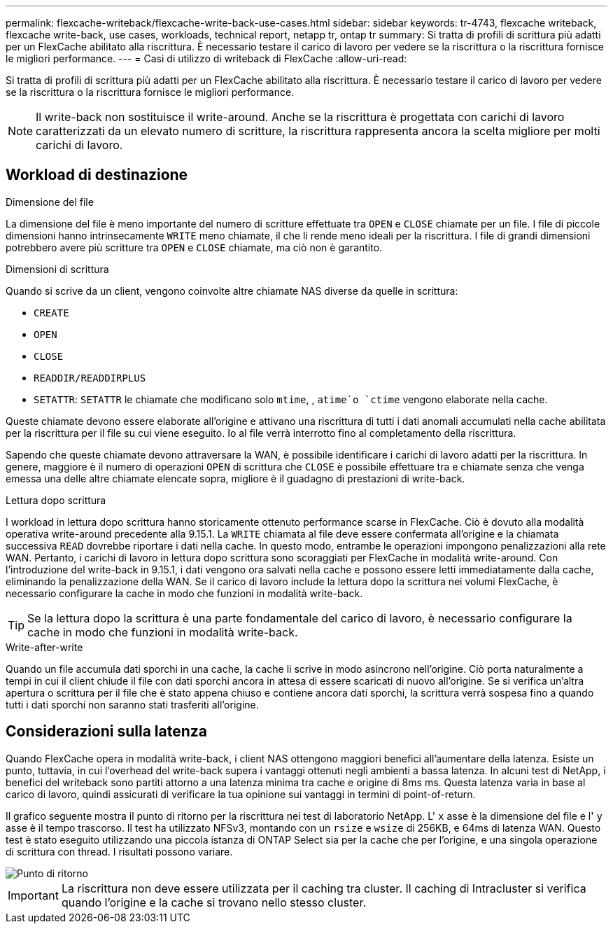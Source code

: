 ---
permalink: flexcache-writeback/flexcache-write-back-use-cases.html 
sidebar: sidebar 
keywords: tr-4743, flexcache writeback, flexcache write-back, use cases, workloads, technical report, netapp tr, ontap tr 
summary: Si tratta di profili di scrittura più adatti per un FlexCache abilitato alla riscrittura. È necessario testare il carico di lavoro per vedere se la riscrittura o la riscrittura fornisce le migliori performance. 
---
= Casi di utilizzo di writeback di FlexCache
:allow-uri-read: 


[role="lead"]
Si tratta di profili di scrittura più adatti per un FlexCache abilitato alla riscrittura. È necessario testare il carico di lavoro per vedere se la riscrittura o la riscrittura fornisce le migliori performance.


NOTE: Il write-back non sostituisce il write-around. Anche se la riscrittura è progettata con carichi di lavoro caratterizzati da un elevato numero di scritture, la riscrittura rappresenta ancora la scelta migliore per molti carichi di lavoro.



== Workload di destinazione

.Dimensione del file
La dimensione del file è meno importante del numero di scritture effettuate tra `OPEN` e `CLOSE` chiamate per un file. I file di piccole dimensioni hanno intrinsecamente `WRITE` meno chiamate, il che li rende meno ideali per la riscrittura. I file di grandi dimensioni potrebbero avere più scritture tra `OPEN` e `CLOSE` chiamate, ma ciò non è garantito.

.Dimensioni di scrittura
Quando si scrive da un client, vengono coinvolte altre chiamate NAS diverse da quelle in scrittura:

* `CREATE`
* `OPEN`
* `CLOSE`
* `READDIR/READDIRPLUS`
*  `SETATTR`: `SETATTR` le chiamate che modificano solo `mtime`, , `atime`o `ctime` vengono elaborate nella cache.


Queste chiamate devono essere elaborate all'origine e attivano una riscrittura di tutti i dati anomali accumulati nella cache abilitata per la riscrittura per il file su cui viene eseguito. Io al file verrà interrotto fino al completamento della riscrittura.

Sapendo che queste chiamate devono attraversare la WAN, è possibile identificare i carichi di lavoro adatti per la riscrittura. In genere, maggiore è il numero di operazioni `OPEN` di scrittura che `CLOSE` è possibile effettuare tra e chiamate senza che venga emessa una delle altre chiamate elencate sopra, migliore è il guadagno di prestazioni di write-back.

.Lettura dopo scrittura
I workload in lettura dopo scrittura hanno storicamente ottenuto performance scarse in FlexCache. Ciò è dovuto alla modalità operativa write-around precedente alla 9.15.1. La `WRITE` chiamata al file deve essere confermata all'origine e la chiamata successiva `READ` dovrebbe riportare i dati nella cache. In questo modo, entrambe le operazioni impongono penalizzazioni alla rete WAN. Pertanto, i carichi di lavoro in lettura dopo scrittura sono scoraggiati per FlexCache in modalità write-around. Con l'introduzione del write-back in 9.15.1, i dati vengono ora salvati nella cache e possono essere letti immediatamente dalla cache, eliminando la penalizzazione della WAN. Se il carico di lavoro include la lettura dopo la scrittura nei volumi FlexCache, è necessario configurare la cache in modo che funzioni in modalità write-back.


TIP: Se la lettura dopo la scrittura è una parte fondamentale del carico di lavoro, è necessario configurare la cache in modo che funzioni in modalità write-back.

.Write-after-write
Quando un file accumula dati sporchi in una cache, la cache li scrive in modo asincrono nell'origine. Ciò porta naturalmente a tempi in cui il client chiude il file con dati sporchi ancora in attesa di essere scaricati di nuovo all'origine. Se si verifica un'altra apertura o scrittura per il file che è stato appena chiuso e contiene ancora dati sporchi, la scrittura verrà sospesa fino a quando tutti i dati sporchi non saranno stati trasferiti all'origine.



== Considerazioni sulla latenza

Quando FlexCache opera in modalità write-back, i client NAS ottengono maggiori benefici all'aumentare della latenza. Esiste un punto, tuttavia, in cui l'overhead del write-back supera i vantaggi ottenuti negli ambienti a bassa latenza. In alcuni test di NetApp, i benefici del writeback sono partiti attorno a una latenza minima tra cache e origine di 8ms ms. Questa latenza varia in base al carico di lavoro, quindi assicurati di verificare la tua opinione sui vantaggi in termini di point-of-return.

Il grafico seguente mostra il punto di ritorno per la riscrittura nei test di laboratorio NetApp. L' `x` asse è la dimensione del file e l' `y` asse è il tempo trascorso. Il test ha utilizzato NFSv3, montando con un `rsize` e `wsize` di 256KB, e 64ms di latenza WAN. Questo test è stato eseguito utilizzando una piccola istanza di ONTAP Select sia per la cache che per l'origine, e una singola operazione di scrittura con thread. I risultati possono variare.

image::flexcache-write-back-point-of-return-nfs3.png[Punto di ritorno]


IMPORTANT: La riscrittura non deve essere utilizzata per il caching tra cluster. Il caching di Intracluster si verifica quando l'origine e la cache si trovano nello stesso cluster.
